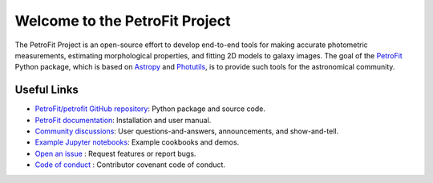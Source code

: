 
===============================
Welcome to the PetroFit Project
===============================

The PetroFit Project is an open-source effort to develop end-to-end tools for making accurate photometric measurements,
estimating morphological properties, and fitting 2D models to galaxy images. The goal of the
`PetroFit  <https://github.com/PetroFit/petrofit>`_ Python package,
which is based on  `Astropy  <https://www.astropy.org>`_  and
`Photutils  <https://photutils.readthedocs.io/en/stable/>`_, is to provide such tools for the astronomical community.

Useful Links
------------

- `PetroFit/petrofit GitHub repository  <https://github.com/PetroFit/petrofit>`_: Python package and source code.
- `PetroFit documentation <https://petrofit.readthedocs.io/en/latest/>`_: Installation and user manual.
- `Community discussions <https://github.com/PetroFit/petrofit/discussions>`_: User questions-and-answers, announcements, and show-and-tell.
- `Example Jupyter notebooks <https://github.com/PetroFit/petrofit_notebooks>`_: Example cookbooks and demos.
- `Open an issue <https://github.com/PetroFit/petrofit/issues>`_ : Request features or report bugs.
- `Code of conduct <https://github.com/PetroFit/petrofit/blob/main/CODE_OF_CONDUCT.md>`_ : Contributor covenant code of conduct.
